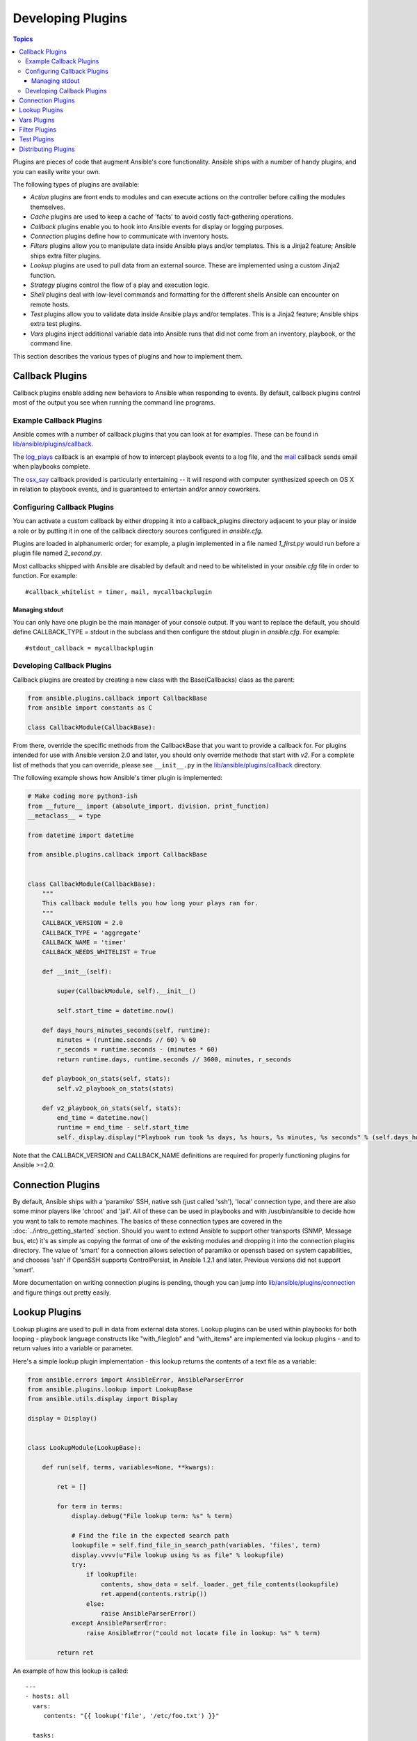 Developing Plugins
==================

.. contents:: Topics

Plugins are pieces of code that augment Ansible's core functionality. Ansible ships with a number of handy plugins, and you can easily write your own.

The following types of plugins are available:

- *Action* plugins are front ends to modules and can execute actions on the controller before calling the modules themselves.
- *Cache* plugins are used to keep a cache of 'facts' to avoid costly fact-gathering operations.
- *Callback* plugins enable you to hook into Ansible events for display or logging purposes.
- *Connection* plugins define how to communicate with inventory hosts.
- *Filters* plugins allow you to manipulate data inside Ansible plays and/or templates. This is a Jinja2 feature; Ansible ships extra filter plugins.
- *Lookup* plugins are used to pull data from an external source. These are implemented using a custom Jinja2 function.
- *Strategy* plugins control the flow of a play and execution logic.
- *Shell* plugins deal with low-level commands and formatting for the different shells Ansible can encounter on remote hosts.
- *Test* plugins allow you to validate data inside Ansible plays and/or templates. This is a Jinja2 feature; Ansible ships extra test plugins.
- *Vars* plugins inject additional variable data into Ansible runs that did not come from an inventory, playbook, or the command line.

This section describes the various types of plugins and how to implement them.


.. _developing_callbacks:

Callback Plugins
----------------

Callback plugins enable adding new behaviors to Ansible when responding to events. By default, callback plugins control most of the output you see when running the command line programs.

.. _callback_examples:

Example Callback Plugins
++++++++++++++++++++++++

Ansible comes with a number of callback plugins that you can look at for examples. These can be found in `lib/ansible/plugins/callback <https://github.com/ansible/ansible/tree/devel/lib/ansible/plugins/callback>`_.

The `log_plays
<https://github.com/ansible/ansible/blob/devel/lib/ansible/plugins/callback/log_plays.py>`_
callback is an example of how to intercept playbook events to a log
file, and the `mail
<https://github.com/ansible/ansible/blob/devel/lib/ansible/plugins/callback/mail.py>`_
callback sends email when playbooks complete.

The `osx_say
<https://github.com/ansible/ansible/blob/devel/lib/ansible/plugins/callback/osx_say.py>`_
callback provided is particularly entertaining -- it will respond with
computer synthesized speech on OS X in relation to playbook events,
and is guaranteed to entertain and/or annoy coworkers.

.. _configuring_callbacks:

Configuring Callback Plugins
++++++++++++++++++++++++++++

You can activate a custom callback by either dropping it into a callback_plugins directory adjacent to your play or inside a role or by putting it in one of the callback directory sources configured in `ansible.cfg`.

Plugins are loaded in alphanumeric order; for example, a plugin implemented in a file named `1_first.py` would run before a plugin file named `2_second.py`.

Most callbacks shipped with Ansible are disabled by default and need to be whitelisted in your `ansible.cfg` file in order to function. For example::

  #callback_whitelist = timer, mail, mycallbackplugin


Managing stdout
```````````````

You can only have one plugin be the main manager of your console output. If you want to replace the default, you should define CALLBACK_TYPE = stdout in the subclass and then configure the stdout plugin in `ansible.cfg`. For example::

  #stdout_callback = mycallbackplugin



.. _callback_development:

Developing Callback Plugins
+++++++++++++++++++++++++++

Callback plugins are created by creating a new class with the Base(Callbacks) class as the parent:

.. code-block:: python

  from ansible.plugins.callback import CallbackBase
  from ansible import constants as C

  class CallbackModule(CallbackBase):

From there, override the specific methods from the CallbackBase that you want to provide a callback for. For plugins intended for use with Ansible version 2.0 and later, you should only override methods that start with `v2`. For a complete list of methods that you can override, please see ``__init__.py`` in the `lib/ansible/plugins/callback <https://github.com/ansible/ansible/tree/devel/lib/ansible/plugins/callback>`_ directory.


The following example shows how Ansible's timer plugin is implemented:

.. code-block:: python

  # Make coding more python3-ish
  from __future__ import (absolute_import, division, print_function)
  __metaclass__ = type

  from datetime import datetime

  from ansible.plugins.callback import CallbackBase


  class CallbackModule(CallbackBase):
      """
      This callback module tells you how long your plays ran for.
      """
      CALLBACK_VERSION = 2.0
      CALLBACK_TYPE = 'aggregate'
      CALLBACK_NAME = 'timer'
      CALLBACK_NEEDS_WHITELIST = True

      def __init__(self):

          super(CallbackModule, self).__init__()

          self.start_time = datetime.now()

      def days_hours_minutes_seconds(self, runtime):
          minutes = (runtime.seconds // 60) % 60
          r_seconds = runtime.seconds - (minutes * 60)
          return runtime.days, runtime.seconds // 3600, minutes, r_seconds

      def playbook_on_stats(self, stats):
          self.v2_playbook_on_stats(stats)

      def v2_playbook_on_stats(self, stats):
          end_time = datetime.now()
          runtime = end_time - self.start_time
          self._display.display("Playbook run took %s days, %s hours, %s minutes, %s seconds" % (self.days_hours_minutes_seconds(runtime)))

Note that the CALLBACK_VERSION and CALLBACK_NAME definitions are required for properly functioning plugins for Ansible >=2.0.

.. _developing_connection_plugins:

Connection Plugins
------------------

By default, Ansible ships with a 'paramiko' SSH, native ssh (just called 'ssh'), 'local' connection type, and there are also some minor players like 'chroot' and 'jail'.  All of these can be used in playbooks and with /usr/bin/ansible to decide how you want to talk to remote machines.  The basics of these connection types
are covered in the :doc:`../intro_getting_started` section.  Should you want to extend Ansible to support other transports (SNMP, Message bus, etc) it's as simple as copying the format of one of the existing modules and dropping it into the connection plugins
directory.   The value of 'smart' for a connection allows selection of paramiko or openssh based on system capabilities, and chooses
'ssh' if OpenSSH supports ControlPersist, in Ansible 1.2.1 and later.  Previous versions did not support 'smart'.

More documentation on writing connection plugins is pending, though you can jump into `lib/ansible/plugins/connection <https://github.com/ansible/ansible/tree/devel/lib/ansible/plugins/connection>`_ and figure things out pretty easily.

.. _developing_lookup_plugins:

Lookup Plugins
--------------

Lookup plugins are used to pull in data from external data stores. Lookup plugins can be used within playbooks for both looping - playbook language constructs like "with_fileglob" and "with_items" are implemented via lookup plugins - and to return values into a variable or parameter.

Here's a simple lookup plugin implementation - this lookup returns the contents of a text file as a variable:

.. code-block:: python

  from ansible.errors import AnsibleError, AnsibleParserError
  from ansible.plugins.lookup import LookupBase
  from ansible.utils.display import Display

  display = Display()


  class LookupModule(LookupBase):

      def run(self, terms, variables=None, **kwargs):

          ret = []

          for term in terms:
              display.debug("File lookup term: %s" % term)

              # Find the file in the expected search path
              lookupfile = self.find_file_in_search_path(variables, 'files', term)
              display.vvvv(u"File lookup using %s as file" % lookupfile)
              try:
                  if lookupfile:
                      contents, show_data = self._loader._get_file_contents(lookupfile)
                      ret.append(contents.rstrip())
                  else:
                      raise AnsibleParserError()
              except AnsibleParserError:
                  raise AnsibleError("could not locate file in lookup: %s" % term)

          return ret

An example of how this lookup is called::

  ---
  - hosts: all
    vars:
       contents: "{{ lookup('file', '/etc/foo.txt') }}"

    tasks:

       - debug: msg="the value of foo.txt is {{ contents }} as seen today {{ lookup('pipe', 'date +"%Y-%m-%d"') }}"

Errors encountered during execution should be returned by raising AnsibleError() with a message describing the error. Any strings returned by your lookup plugin implementation that could ever contain non-ASCII characters must be converted into Python's unicode type because the strings will be run through jinja2.  To do this, you can use:

.. code-block:: python

    from ansible.module_utils._text import to_text
    result_string = to_text(result_string)

For more example lookup plugins, check out the source code for the lookup plugins that are included with Ansible here: `lib/ansible/plugins/lookup <https://github.com/ansible/ansible/tree/devel/lib/ansible/plugins/lookup>`_.

For usage examples of lookup plugins, see `Using Lookups <http://docs.ansible.com/ansible/playbooks_lookups.html>`_.

.. _developing_vars_plugins:

Vars Plugins
------------

Playbook constructs like 'host_vars' and 'group_vars' work via 'vars' plugins.  They inject additional variable
data into ansible runs that did not come from an inventory, playbook, or command line.  Note that variables
can also be returned from inventory, so in most cases, you won't need to write or understand vars_plugins.

More documentation on writing vars plugins is pending, though you can jump into `lib/ansible/inventory/vars_plugins <https://github.com/ansible/ansible/tree/devel/lib/ansible/inventory/vars_plugins>`_ and figure
things out pretty easily.

If you find yourself wanting to write a vars_plugin, it's more likely you should write an inventory script instead.

.. _developing_filter_plugins:

Filter Plugins
--------------

Filter plugins are used for manipulating data. They are a feature of Jinja2 and are also available in Jinja2 templates used by the `template` module. As with all plugins, they can be easily extended, but instead of having a file for each one you can have several per file. Most of the filter plugins shipped with Ansible reside in a `core.py`.

See `lib/ansible/plugins/filter <https://github.com/ansible/ansible/tree/devel/lib/ansible/plugins/filter>`_ for details.

.. _developing_test_plugins:

Test Plugins
------------

Test plugins are for verifying data. They are a feature of Jinja2 and are also available in Jinja2 templates used by the `template` module. As with all plugins, they can be easily extended, but instead of having a file for each one you can have several per file. Most of the test plugins shipped with Ansible reside in a `core.py`. These are specially useful in conjunction with some filter plugins like `map` and `select`; they are also available for conditional directives like `when:`.

See `lib/ansible/plugins/test <https://github.com/ansible/ansible/tree/devel/lib/ansible/plugins/test>`_ for details.

.. _distributing_plugins:

Distributing Plugins
--------------------

Plugins are loaded from the library installed path and the configured plugins directory (check your `ansible.cfg`).
The location can vary depending on how you installed Ansible (pip, rpm, deb, etc) or by the OS/Distribution/Packager.
Plugins are automatically loaded when you have one of the following subfolders adjacent to your playbook or inside a role:

    * action_plugins
    * lookup_plugins
    * callback_plugins
    * connection_plugins
    * filter_plugins
    * strategy_plugins
    * cache_plugins
    * test_plugins
    * shell_plugins

When shipped as part of a role, the plugin will be available as soon as the role is called in the play.

.. seealso::

   :doc:`../modules`
       List of built-in modules
   :doc:`developing_api`
       Learn about the Python API for task execution
   :doc:`developing_inventory`
       Learn about how to develop dynamic inventory sources
   :doc:`developing_modules`
       Learn about how to write Ansible modules
   `Mailing List <http://groups.google.com/group/ansible-devel>`_
       The development mailing list
   `irc.freenode.net <http://irc.freenode.net>`_
       #ansible IRC chat channel
